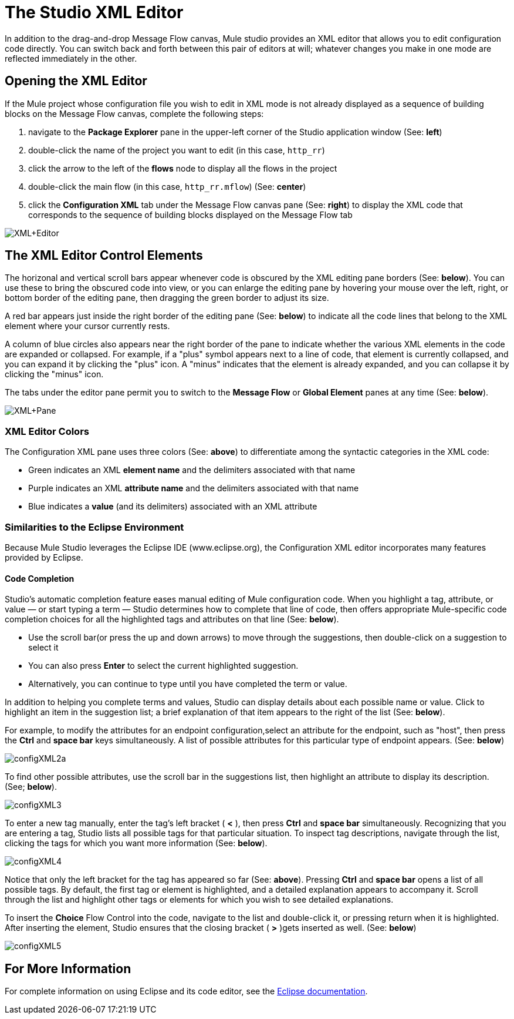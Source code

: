 = The Studio XML Editor

In addition to the drag-and-drop Message Flow canvas, Mule studio provides an XML editor that allows you to edit configuration code directly. You can switch back and forth between this pair of editors at will; whatever changes you make in one mode are reflected immediately in the other.

== Opening the XML Editor

If the Mule project whose configuration file you wish to edit in XML mode is not already displayed as a sequence of building blocks on the Message Flow canvas, complete the following steps:

. navigate to the *Package Explorer* pane in the upper-left corner of the Studio application window (See: *left*)
. double-click the name of the project you want to edit (in this case, `http_rr`)
. click the arrow to the left of the *flows* node to display all the flows in the project
. double-click the main flow (in this case, `http_rr.mflow`) (See: *center*)
. click the *Configuration XML* tab under the Message Flow canvas pane (See: *right*) to display the XML code that corresponds to the sequence of building blocks displayed on the Message Flow tab

image:XML+Editor.png[XML+Editor]

== The XML Editor Control Elements

The horizonal and vertical scroll bars appear whenever code is obscured by the XML editing pane borders (See: *below*). You can use these to bring the obscured code into view, or you can enlarge the editing pane by hovering your mouse over the left, right, or bottom border of the editing pane, then dragging the green border to adjust its size.

A red bar appears just inside the right border of the editing pane (See: *below*) to indicate all the code lines that belong to the XML element where your cursor currently rests.

A column of blue circles also appears near the right border of the pane to indicate whether the various XML elements in the code are expanded or collapsed. For example, if a "plus" symbol appears next to a line of code, that element is currently collapsed, and you can expand it by clicking the "plus" icon. A "minus" indicates that the element is already expanded, and you can collapse it by clicking the "minus" icon.

The tabs under the editor pane permit you to switch to the *Message Flow* or *Global Element* panes at any time (See: *below*).

image:XML+Pane.png[XML+Pane]

=== XML Editor Colors

The Configuration XML pane uses three colors (See: *above*) to differentiate among the syntactic categories in the XML code:

* Green indicates an XML *element name* and the delimiters associated with that name
* Purple indicates an XML *attribute name* and the delimiters associated with that name
* Blue indicates a *value* (and its delimiters) associated with an XML attribute

=== Similarities to the Eclipse Environment

Because Mule Studio leverages the Eclipse IDE (www.eclipse.org), the Configuration XML editor incorporates many features provided by Eclipse.

==== Code Completion

Studio's automatic completion feature eases manual editing of Mule configuration code. When you highlight a tag, attribute, or value — or start typing a term — Studio determines how to complete that line of code, then offers appropriate Mule-specific code completion choices for all the highlighted tags and attributes on that line (See: *below*).

* Use the scroll bar(or press the up and down arrows) to move through the suggestions, then double-click on a suggestion to select it
* You can also press *Enter* to select the current highlighted suggestion.
* Alternatively, you can continue to type until you have completed the term or value.

In addition to helping you complete terms and values, Studio can display details about each possible name or value. Click to highlight an item in the suggestion list; a brief explanation of that item appears to the right of the list (See: *below*).

For example, to modify the attributes for an endpoint configuration,select an attribute for the endpoint, such as "host", then press the *Ctrl* and *space bar* keys simultaneously. A list of possible attributes for this particular type of endpoint appears. (See: *below*)

image:configXML2a.png[configXML2a]

To find other possible attributes, use the scroll bar in the suggestions list, then highlight an attribute to display its description. (See; *below*).

image:configXML3.png[configXML3]

To enter a new tag manually, enter the tag's left bracket ( *<* ), then press *Ctrl* and *space bar* simultaneously. Recognizing that you are entering a tag, Studio lists all possible tags for that particular situation. To inspect tag descriptions, navigate through the list, clicking the tags for which you want more information (See: *below*).

image:configXML4.png[configXML4]

Notice that only the left bracket for the tag has appeared so far (See: *above*). Pressing *Ctrl* and *space bar* opens a list of all possible tags. By default, the first tag or element is highlighted, and a detailed explanation appears to accompany it. Scroll through the list and highlight other tags or elements for which you wish to see detailed explanations.

To insert the *Choice* Flow Control into the code, navigate to the list and double-click it, or pressing return when it is highlighted. After inserting the element, Studio ensures that the closing bracket ( *>* )gets inserted as well. (See: *below*)

image:configXML5.png[configXML5]

== For More Information

For complete information on using Eclipse and its code editor, see the http://www.eclipse.org/documentation/[Eclipse documentation].


